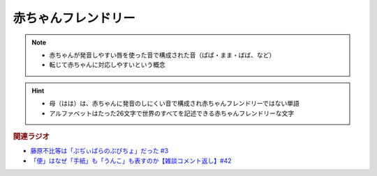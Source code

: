 赤ちゃんフレンドリー
==========================================================
.. note:: 
  * 赤ちゃんが発音しやすい唇を使った音で構成された音（ぱぱ・まま・ばば、など）
  * 転じて赤ちゃんに対応しやすいという概念

.. hint:: 
  * 母（はは）は、赤ちゃんに発音のしにくい音で構成され赤ちゃんフレンドリーではない単語
  * アルファベットはたった26文字で世界のすべてを記述できる赤ちゃんフレンドリーな文字

.. rubric:: 関連ラジオ
* `藤原不比等は「ぷぢぃぱらのぷぴちょ」だった #3`_
* `「便」はなぜ「手紙」も「うんこ」も表すのか【雑談コメント返し】#42`_

.. _藤原不比等は「ぷぢぃぱらのぷぴちょ」だった #3: https://www.youtube.com/watch?v=KItCvPD86pw
.. _「便」はなぜ「手紙」も「うんこ」も表すのか【雑談コメント返し】#42: https://www.youtube.com/watch?v=kNIQXzBiTwA
